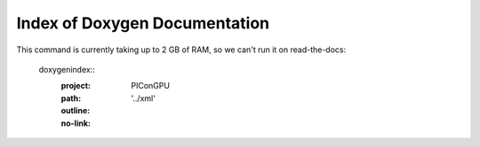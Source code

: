Index of Doxygen Documentation
==============================

This command is currently taking up to 2 GB of RAM, so we can't run it on read-the-docs:

  doxygenindex::
   :project: PIConGPU
   :path: '../xml'
   :outline:
   :no-link:
